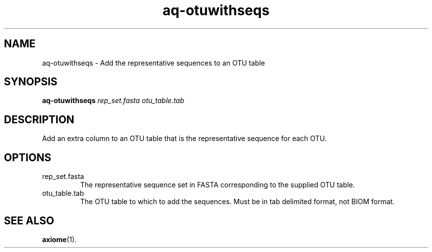 .\" Authors: Andre Masella
.TH aq-otuwithseqs 1 "October 2011" "1.2" "USER COMMANDS"
.SH NAME 
aq-otuwithseqs \- Add the representative sequences to an OTU table
.SH SYNOPSIS
.B aq-otuwithseqs
.I rep_set.fasta
.I otu_table.tab
.SH DESCRIPTION
Add an extra column to an OTU table that is the representative sequence for each OTU.
.SH OPTIONS
.TP
rep_set.fasta
The representative sequence set in FASTA corresponding to the supplied OTU table.
.TP
otu_table.tab
The OTU table to which to add the sequences. Must be in tab delimited format, not BIOM format.
.SH SEE ALSO
.BR axiome (1).
